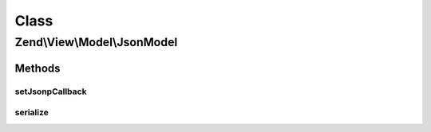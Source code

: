 .. View/Model/JsonModel.php generated using docpx on 01/30/13 03:02pm


Class
*****

Zend\\View\\Model\\JsonModel
============================

Methods
-------

setJsonpCallback
++++++++++++++++

.. function:: setJsonpCallback()


    Set the JSONP callback function name

    :param string: 

    :rtype: JsonModel 



serialize
+++++++++

.. function:: serialize()


    Serialize to JSON

    :rtype: string 



